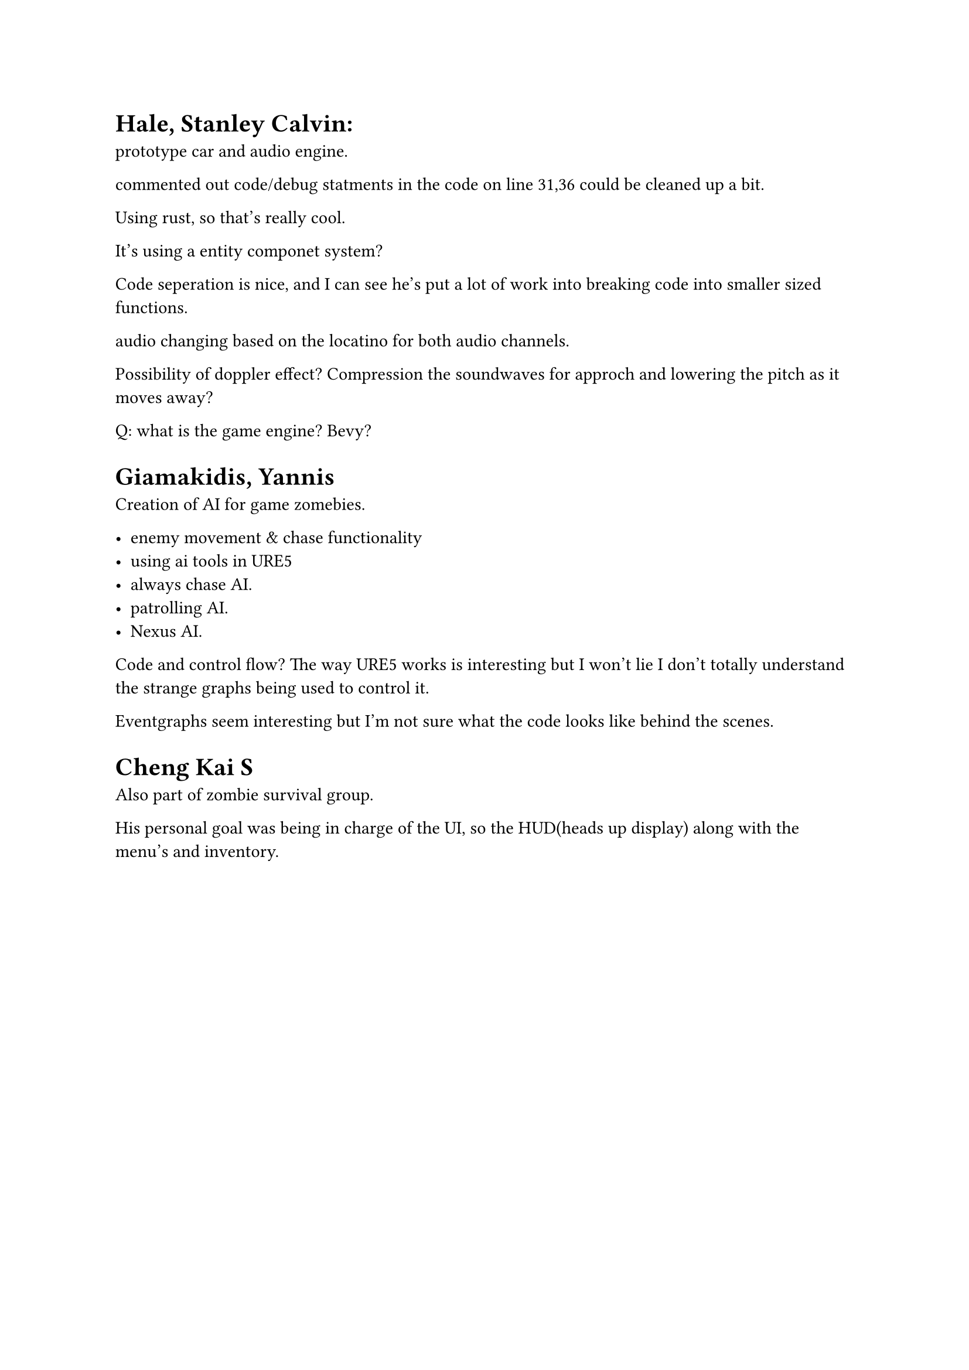 = Hale, Stanley Calvin:
#label("hale-stanley-calvin")
prototype car and audio engine.

commented out code/debug statments in the code on line 31,36 could be
cleaned up a bit.

Using rust, so that’s really cool.

It’s using a entity componet system?

Code seperation is nice, and I can see he’s put a lot of work into
breaking code into smaller sized functions.

audio changing based on the locatino for both audio channels.

Possibility of doppler effect? Compression the soundwaves for approch
and lowering the pitch as it moves away?

Q: what is the game engine? Bevy?

= Giamakidis, Yannis
#label("giamakidis-yannis")
Creation of AI for game zomebies.

-  enemy movement & chase functionality
-  using ai tools in URE5
-  always chase AI.
-  patrolling AI.
-  Nexus AI.

Code and control flow? The way URE5 works is interesting but I won’t lie
I don’t totally understand the strange graphs being used to control it.

Eventgraphs seem interesting but I’m not sure what the code looks like
behind the scenes.

= Cheng Kai S
#label("cheng-kai-s")
Also part of zombie survival group.

His personal goal was being in charge of the UI, so the HUD(heads up
display) along with the menu’s and inventory.
